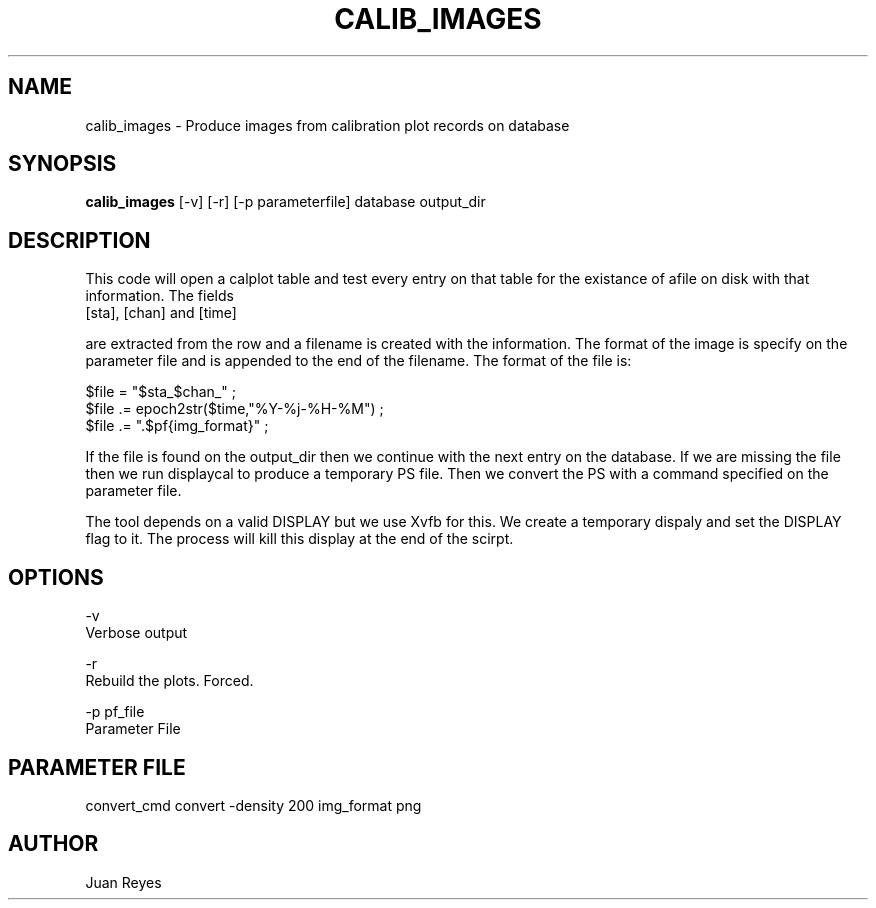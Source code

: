 .TH CALIB_IMAGES 1
.SH NAME
calib_images \- Produce images from calibration plot records on database
.SH SYNOPSIS
.nf
\fBcalib_images\fR [-v] [-r] [-p parameterfile] database output_dir
.fi
.SH DESCRIPTION
This code will open a calplot table and test every entry on that table
for the existance of afile on disk with that information. The fields
    [sta], [chan] and [time]

are extracted from the row and a filename is created with the information.
The format of the image is specify on the parameter file and is appended to
the end of the filename. The format of the file is:

    $file = "$sta\_$chan\_" ;
    $file .= epoch2str($time,"%Y-%j-%H-%M") ;
    $file .= ".$pf{img_format}" ;

If the file is found on the output_dir then we continue with the next
entry on the database. If we are missing the file then we run displaycal
to produce a temporary PS file. Then we convert the PS with a command
specified on the parameter file.

The tool depends on a valid DISPLAY but we use Xvfb for this. We create
a temporary dispaly and set the DISPLAY flag to it. The process will kill
this display at the end of the scirpt.

.SH OPTIONS

.nf
 -v
    Verbose output

 -r
    Rebuild the plots. Forced.

 -p pf_file
    Parameter File
.fi

.SH PARAMETER FILE

convert_cmd     convert -density 200 
img_format      png

.SH AUTHOR
Juan Reyes
